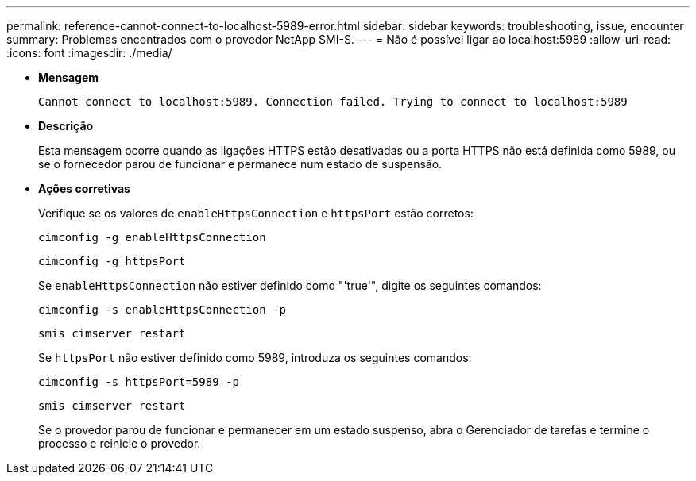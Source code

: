 ---
permalink: reference-cannot-connect-to-localhost-5989-error.html 
sidebar: sidebar 
keywords: troubleshooting, issue, encounter 
summary: Problemas encontrados com o provedor NetApp SMI-S. 
---
= Não é possível ligar ao localhost:5989
:allow-uri-read: 
:icons: font
:imagesdir: ./media/


* *Mensagem*
+
`Cannot connect to localhost:5989. Connection failed. Trying to connect to localhost:5989`

* *Descrição*
+
Esta mensagem ocorre quando as ligações HTTPS estão desativadas ou a porta HTTPS não está definida como 5989, ou se o fornecedor parou de funcionar e permanece num estado de suspensão.

* *Ações corretivas*
+
Verifique se os valores de `enableHttpsConnection` e `httpsPort` estão corretos:

+
`cimconfig -g enableHttpsConnection`

+
`cimconfig -g httpsPort`

+
Se `enableHttpsConnection` não estiver definido como "'true'", digite os seguintes comandos:

+
`cimconfig -s enableHttpsConnection -p`

+
`smis cimserver restart`

+
Se `httpsPort` não estiver definido como 5989, introduza os seguintes comandos:

+
`cimconfig -s httpsPort=5989 -p`

+
`smis cimserver restart`

+
Se o provedor parou de funcionar e permanecer em um estado suspenso, abra o Gerenciador de tarefas e termine o processo e reinicie o provedor.


